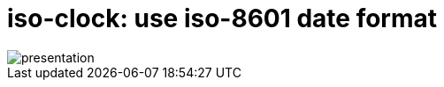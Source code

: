 = iso-clock: use iso-8601 date format

image::http://git.oschina.net/cjxgm/gnome-extensions/raw/iso-clock/presentation.png[]

